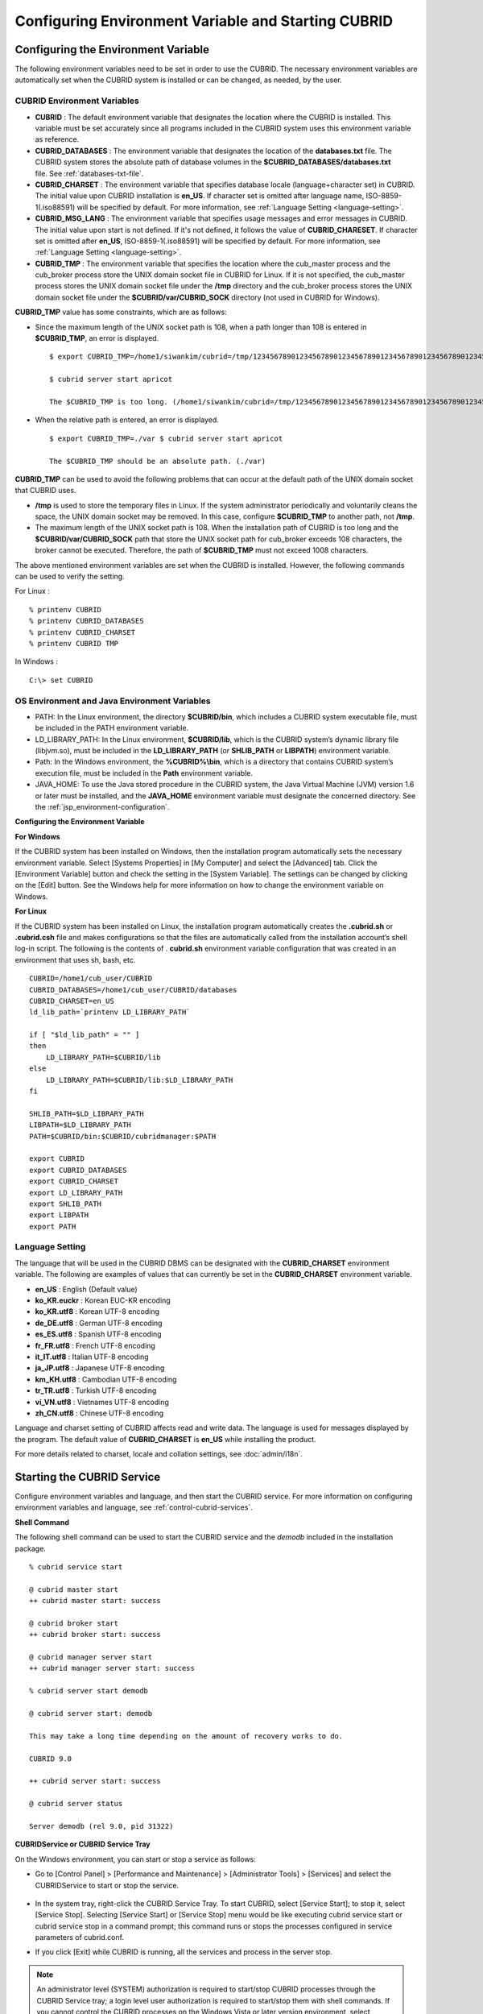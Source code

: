 ****************************************************
Configuring Environment Variable and Starting CUBRID
****************************************************

Configuring the Environment Variable
====================================

The following environment variables need to be set in order to use the CUBRID. The necessary environment variables are automatically set when the CUBRID system is installed or can be changed, as needed, by the user.

CUBRID Environment Variables
----------------------------

*   **CUBRID** : The default environment variable that designates the location where the CUBRID is installed. This variable must be set accurately since all programs included in the CUBRID system uses this environment variable as reference.

*   **CUBRID_DATABASES** : The environment variable that designates the location of the **databases.txt** file. The CUBRID system stores the absolute path of database volumes in the **$CUBRID_DATABASES/databases.txt** file. See :ref:`databases-txt-file`.

*   **CUBRID_CHARSET** : The environment variable that specifies database locale (language+character set) in CUBRID. The initial value upon CUBRID installation is **en_US**. If character set is omitted after language name, ISO-8859-1(.iso88591) will be specified by default. For more information, see :ref:`Language Setting <language-setting>`.

*   **CUBRID_MSG_LANG** : The environment variable that specifies usage messages and error messages in CUBRID. The initial value upon start is not defined. If it's not defined, it follows the value of **CUBRID_CHARESET**. If character set is omitted after **en_US**, ISO-8859-1(.iso88591) will be specified by default. For more information, see :ref:`Language Setting <language-setting>`.

*   **CUBRID_TMP** : The environment variable that specifies the location where the cub_master process and the cub_broker process store the UNIX domain socket file in CUBRID for Linux. If it is not specified, the cub_master process stores the UNIX domain socket file under the **/tmp** directory and the cub_broker process stores the UNIX domain socket file under the **$CUBRID/var/CUBRID_SOCK** directory (not used in CUBRID for Windows).

**CUBRID_TMP** value has some constraints, which are as follows:

* Since the maximum length of the UNIX socket path is 108, when a path longer than 108 is entered in **$CUBRID_TMP**, an error is displayed. ::

	$ export CUBRID_TMP=/home1/siwankim/cubrid=/tmp/123456789012345678901234567890123456789012345678901234567890123456789012345678901234567890123456789

	$ cubrid server start apricot

	The $CUBRID_TMP is too long. (/home1/siwankim/cubrid=/tmp/123456789012345678901234567890123456789012345678901234567890123456789012345678901234567890123456789)

* When the relative path is entered, an error is displayed. ::

	$ export CUBRID_TMP=./var $ cubrid server start apricot

	The $CUBRID_TMP should be an absolute path. (./var)

**CUBRID_TMP** can be used to avoid the following problems that can occur at the default path of the UNIX domain socket that CUBRID uses.

* **/tmp** is used to store the temporary files in Linux. If the system administrator periodically and voluntarily cleans the space, the UNIX domain socket may be removed. In this case, configure **$CUBRID_TMP** to another path, not **/tmp**.
* The maximum length of the UNIX socket path is 108. When the installation path of CUBRID is too long and the **$CUBRID/var/CUBRID_SOCK** path that store the UNIX socket path for cub_broker exceeds 108 characters, the broker cannot be executed. Therefore, the path of **$CUBRID_TMP** must not exceed 1008 characters.

The above mentioned environment variables are set when the CUBRID is installed. However, the following commands can be used to verify the setting.

For Linux : ::

	% printenv CUBRID
	% printenv CUBRID_DATABASES
	% printenv CUBRID_CHARSET
	% printenv CUBRID TMP

In Windows : ::

	C:\> set CUBRID

OS Environment and Java Environment Variables
---------------------------------------------

*   PATH: In the Linux environment, the directory **$CUBRID/bin**, which includes a CUBRID system executable file, must be included in the PATH environment variable.

*   LD_LIBRARY_PATH: In the Linux environment, **$CUBRID/lib**, which is the CUBRID system’s dynamic library file (libjvm.so), must be included in the **LD_LIBRARY_PATH** (or **SHLIB_PATH** or **LIBPATH**) environment variable.

*   Path: In the Windows environment, the **%CUBRID%\\bin**, which is a directory that contains CUBRID system’s execution file, must be included in the **Path** environment variable.

*   JAVA_HOME: To use the Java stored procedure in the CUBRID system, the Java Virtual Machine (JVM) version 1.6 or later must be installed, and the **JAVA_HOME** environment variable must designate the concerned directory.
    See the :ref:`jsp_environment-configuration`.

**Configuring the Environment Variable**

**For Windows**

If the CUBRID system has been installed on Windows, then the installation program automatically sets the necessary environment variable. Select [Systems Properties] in [My Computer] and select the [Advanced] tab. Click the [Environment Variable] button and check the setting in the [System Variable]. The settings can be changed by clicking on the [Edit] button. See the Windows help for more information on how to change the environment variable on Windows.

.. image:: /images/image4.png

**For Linux**

If the CUBRID system has been installed on Linux, the installation program automatically creates the **.cubrid.sh** or **.cubrid.csh** file and makes configurations so that the files are automatically called from the installation account’s
shell log-in script. The following is the contents of . **cubrid.sh** environment variable configuration that was created in an environment that uses sh, bash, etc. ::

	CUBRID=/home1/cub_user/CUBRID
	CUBRID_DATABASES=/home1/cub_user/CUBRID/databases
	CUBRID_CHARSET=en_US
	ld_lib_path=`printenv LD_LIBRARY_PATH`
	
	if [ "$ld_lib_path" = "" ]
	then
	    LD_LIBRARY_PATH=$CUBRID/lib
	else
	    LD_LIBRARY_PATH=$CUBRID/lib:$LD_LIBRARY_PATH
	fi
	
	SHLIB_PATH=$LD_LIBRARY_PATH
	LIBPATH=$LD_LIBRARY_PATH
	PATH=$CUBRID/bin:$CUBRID/cubridmanager:$PATH
	
	export CUBRID
	export CUBRID_DATABASES
	export CUBRID_CHARSET
	export LD_LIBRARY_PATH
	export SHLIB_PATH
	export LIBPATH
	export PATH

.. _language-setting:

Language Setting
----------------

The language that will be used in the CUBRID DBMS can be designated with the **CUBRID_CHARSET** environment variable. The following are examples of values that can currently be set in the **CUBRID_CHARSET** environment variable.

*   **en_US** : English (Default value)
*   **ko_KR.euckr** : Korean EUC-KR encoding
*   **ko_KR.utf8** : Korean UTF-8 encoding
*   **de_DE.utf8** : German UTF-8 encoding
*   **es_ES.utf8** : Spanish UTF-8 encoding
*   **fr_FR.utf8** : French UTF-8 encoding
*   **it_IT.utf8** : Italian UTF-8 encoding
*   **ja_JP.utf8** : Japanese UTF-8 encoding
*   **km_KH.utf8** : Cambodian UTF-8 encoding
*   **tr_TR.utf8** : Turkish UTF-8 encoding
*   **vi_VN.utf8** : Vietnames UTF-8 encoding
*   **zh_CN.utf8** : Chinese UTF-8 encoding

Language and charset setting of CUBRID affects read and write data. The language is used for messages displayed by the program. The default value of **CUBRID_CHARSET** is **en_US** while installing the product.

For more details related to charset, locale and collation settings, see :doc:`admin/i18n`.

Starting the CUBRID Service
===========================

Configure environment variables and language, and then start the CUBRID service. For more information on configuring environment variables and language, see :ref:`control-cubrid-services`.

**Shell Command**

The following shell command can be used to start the CUBRID service and the *demodb* included in the installation package. ::

	% cubrid service start

	@ cubrid master start
	++ cubrid master start: success

	@ cubrid broker start
	++ cubrid broker start: success

	@ cubrid manager server start
	++ cubrid manager server start: success

	% cubrid server start demodb

	@ cubrid server start: demodb

	This may take a long time depending on the amount of recovery works to do.

	CUBRID 9.0

	++ cubrid server start: success

	@ cubrid server status

	Server demodb (rel 9.0, pid 31322)

**CUBRIDService or CUBRID Service Tray**

On the Windows environment, you can start or stop a service as follows:

*   Go to [Control Panel] > [Performance and Maintenance] > [Administrator Tools] > [Services] and select the CUBRIDService to start or stop the service.

	.. image:: /images/image5.png

*   In the system tray, right-click the CUBRID Service Tray. To start CUBRID, select [Service Start]; to stop it, select [Service Stop]. Selecting [Service Start] or [Service Stop] menu would be like executing cubrid service start or cubrid service stop in a command prompt; this command runs or stops the processes configured in service parameters of cubrid.conf.

*   If you click [Exit] while CUBRID is running, all the services and process in the server stop.

.. note::

	An administrator level (SYSTEM) authorization is required to start/stop CUBRID processes through the CUBRID Service tray; a login level user authorization is required to start/stop them with shell commands. If you cannot control the CUBRID processes on the Windows Vista or later version environment, select [Execute as an administrator (A)] in the [Start] > [All Programs] > [Accessories] > [Command Prompt]) or execute it by using the CUBRID Service Tray. When all processes of CUBRID Server stops, an icon on the CUBRID Service tray turns out gray.

**Creating Databases**

You can create databases by using the **cubrid createdb** utility and execute it where database volumes and log volumes are located. If you do not specify additional options such as **--db-volume-size** or **--log-volume-size**, 1.5 GB volume files are created by default (generic volume is set to 512 MB, active log is set to 512 MB, and background archive log is set to 512 MB). ::

	% cd testdb
	% cubrid createdb testdb
	% ls -l

	-rw------- 1 cubrid dbms 536870912 Jan 11 15:04 testdb
	-rw------- 1 cubrid dbms 536870912 Jan 11 15:04 testdb_lgar_t
	-rw------- 1 cubrid dbms 536870912 Jan 11 15:04 testdb_lgat
	-rw------- 1 cubrid dbms       176 Jan 11 15:04 testdb_lginf
	-rw------- 1 cubrid dbms       183 Jan 11 15:04 testdb_vinf

In the above, *testdb* represents a generic volume file, testdb_lgar_t represents a background archive log file, testdb_lgat represents an active log file, testdb_lginf reoresents a log information file, and testdb_vinf represents a volume information file.

For details on volumes, see :ref:`database-volume-structure` . For details on creating volumes, see :ref:`creating-database`. It is recommended to classify and add volumes based on its purpose by using the **cubrid addvoldb** utility. For details, see :ref:`adding-database-volume`.

**Starting Database**

You can start a database process by using the **cubrid server** utility. ::

	% cubrid server start testdb

To have *testdb* started upon startup of the CUBRID service (cubrid service start), configure *testdb* in the **server**  parameter of the **cubrid.conf**  file. ::

	% vi cubrid.conf

	[service]

	service=server,broker,manager
	server=testdb

	...
